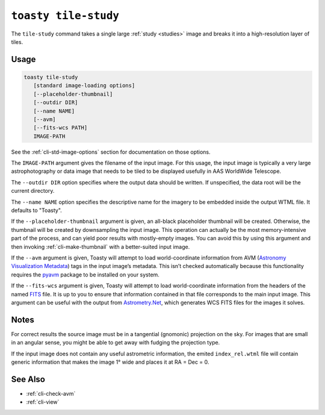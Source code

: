 .. _cli-tile-study:

=====================
``toasty tile-study``
=====================

The ``tile-study`` command takes a single large :ref:`study <studies>` image and
breaks it into a high-resolution layer of tiles.

Usage
=====

.. code-block:: shell

   toasty tile-study
      [standard image-loading options]
      [--placeholder-thumbnail]
      [--outdir DIR]
      [--name NAME]
      [--avm]
      [--fits-wcs PATH]
      IMAGE-PATH

See the :ref:`cli-std-image-options` section for documentation on those options.

The ``IMAGE-PATH`` argument gives the filename of the input image. For this
usage, the input image is typically a very large astrophotography or data image
that needs to be tiled to be displayed usefully in AAS WorldWide Telescope.

The ``--outdir DIR`` option specifies where the output data should be written.
If unspecified, the data root will be the current directory.

The ``--name NAME`` option specifies the descriptive name for the imagery to be
embedded inside the output WTML file. It defaults to "Toasty".

If the ``--placeholder-thumbnail`` argument is given, an all-black placeholder
thumbnail will be created. Otherwise, the thumbnail will be created by
downsampling the input image. This operation can actually be the most
memory-intensive part of the process, and can yield poor results with
mostly-empty images. You can avoid this by using this argument and then invoking
:ref:`cli-make-thumbnail` with a better-suited input image.

If the ``--avm`` argument is given, Toasty will attempt to load world-coordinate
information from AVM (`Astronomy Visualization Metadata`_) tags in the input
image’s metadata. This isn’t checked automatically because this functionality
requires the `pyavm`_ package to be installed on your system.

.. _Astronomy Visualization Metadata: https://virtualastronomy.org/avm_metadata.php

.. _pyavm: https://astrofrog.github.io/pyavm/

If the ``--fits-wcs`` argument is given, Toasty will attempt to load
world-coordinate information from the headers of the named `FITS`_ file. It is
up to you to ensure that information contained in that file corresponds to the
main input image. This argument can be useful with the output from
`Astrometry.Net`_, which generates WCS FITS files for the images it solves.

.. _FITS: https://en.wikipedia.org/wiki/FITS
.. _Astrometry.Net: https://astrometry.net/

Notes
=====

For correct results the source image must be in a tangential (gnomonic)
projection on the sky. For images that are small in an angular sense, you might
be able to get away with fudging the projection type.

If the input image does not contain any useful astrometric information, the
emited ``index_rel.wtml`` file will contain generic information that makes the
image 1° wide and places it at RA = Dec = 0.


See Also
========

- :ref:`cli-check-avm`
- :ref:`cli-view`
